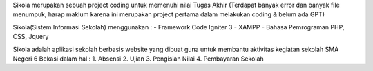 Sikola merupakan sebuah project coding untuk memenuhi nilai Tugas Akhir (Terdapat banyak error dan banyak file menumpuk, harap maklum karena ini merupakan project pertama dalam melakukan coding & belum ada GPT)

Sikola(Sistem Informasi Sekolah) menggunakan :
- Framework Code Igniter 3
- XAMPP
- Bahasa Pemrograman PHP, CSS, Jquery

Sikola adalah aplikasi sekolah berbasis website yang dibuat guna untuk membantu aktivitas kegiatan sekolah SMA Negeri 6 Bekasi dalam hal :
1. Absensi
2. Ujian
3. Pengisian Nilai
4. Pembayaran Sekolah
